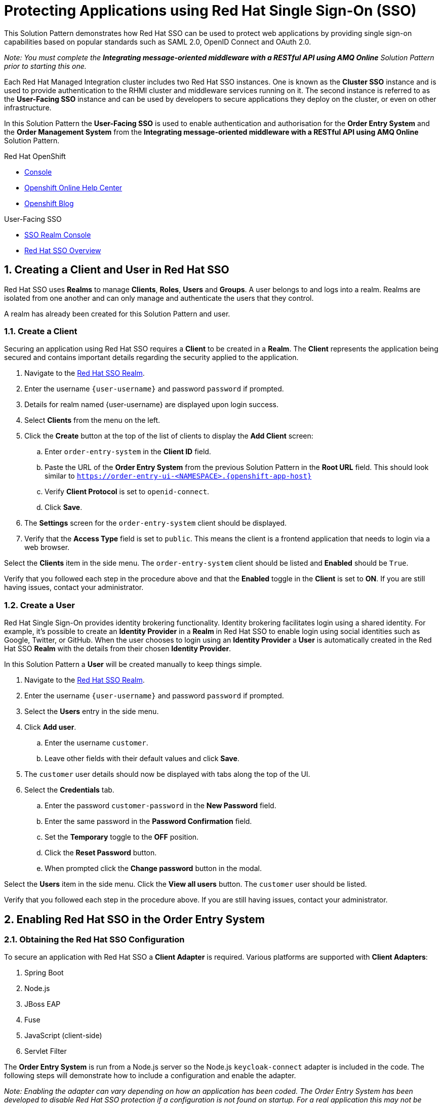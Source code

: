 :sso-realm-url: https://sso-user-sso.{{openshift-app-host}/auth/admin/{user-username}/console/index.html
:sso-adapter-docs-url: https://access.redhat.com/documentation/en-us/red_hat_single_sign-on/7.3/html/securing_applications_and_services_guide/index

= Protecting Applications using Red Hat Single Sign-On (SSO)

This Solution Pattern demonstrates how Red Hat SSO can be used to protect web applications by providing single sign-on capabilities based on popular standards such as SAML 2.0, OpenID Connect and OAuth 2.0.

_Note: You must complete the *Integrating message-oriented middleware with a RESTful API using AMQ Online* Solution Pattern prior to starting this one._

Each Red Hat Managed Integration cluster includes two Red Hat SSO instances.
One is known as the *Cluster SSO* instance and is used to provide
authentication to the RHMI cluster and middleware services running on it. The
second instance is referred to as the *User-Facing SSO* instance and can be
used by developers to secure applications they deploy on the cluster, or even
on other infrastructure.

In this Solution Pattern the *User-Facing SSO* is used to enable
authentication and authorisation for the *Order Entry System* and the *Order
Management System* from the *Integrating message-oriented middleware with a
RESTful API using AMQ Online* Solution Pattern.

[type=walkthroughResource,serviceName=openshift]
.Red Hat OpenShift
****
* link:{openshift-host}/console[Console, window="_blank"]
* link:https://help.openshift.com/[Openshift Online Help Center, window="_blank"]
* link:https://blog.openshift.com/[Openshift Blog, window="_blank"]
****

[type=walkthroughResource,serviceName=3scale]
.User-Facing SSO
****
* link:{sso-realm-url}[SSO Realm Console, window="_blank"]
* link:https://access.redhat.com/products/red-hat-single-sign-on/[Red Hat SSO Overview, window="_blank"]
****

:sectnums:

[time=15]
== Creating a Client and User in Red Hat SSO

Red Hat SSO uses *Realms* to manage *Clients*, *Roles*, *Users* and *Groups*. A
user belongs to and logs into a realm. Realms are isolated from one another and
can only manage and authenticate the users that they control.

A realm has already been created for this Solution Pattern and user.

=== Create a Client

Securing an application using Red Hat SSO requires a *Client* to be created in
a *Realm*. The *Client* represents the application being secured and contains
important details regarding the security applied to the application.

. Navigate to the link:{:sso-realm-url:}[Red Hat SSO Realm, window="_blank"].
. Enter the username `{user-username}` and password `password` if prompted.
. Details for realm named {user-username} are displayed upon login success.
. Select *Clients* from the menu on the left.
. Click the *Create* button at the top of the list of clients to display the *Add Client* screen:
.. Enter `order-entry-system` in the *Client ID* field.
.. Paste the URL of the *Order Entry System* from the previous Solution Pattern in the *Root URL* field. This should look similar to `https://order-entry-ui-<NAMESPACE>.{openshift-app-host}`
.. Verify *Client Protocol* is set to `openid-connect`.
.. Click *Save*.
. The *Settings* screen for the `order-entry-system` client should be displayed.
. Verify that the *Access Type* field is set to `public`. This means the client is a frontend application that needs to login via a web browser.

[type=verification]
Select the *Clients* item in the side menu. The `order-entry-system` client should be listed and *Enabled* should be `True`.

[type=verificationFail]
Verify that you followed each step in the procedure above and that the *Enabled* toggle in the *Client* is set to *ON*. If you are still having issues, contact your administrator.

=== Create a User

Red Hat Single Sign-On provides identity brokering functionality. Identity
brokering facilitates login using a shared identity. For example, it's possible
to create an *Identity Provider* in a *Realm* in Red Hat SSO to enable login
using social identities such as Google, Twitter, or GitHub. When the user
chooses to login using an *Identity Provider* a *User* is automatically created
in the Red Hat SSO *Realm* with the details from their chosen
*Identity Provider*.

In this Solution Pattern a *User* will be created manually to keep things
simple.

. Navigate to the link:{:sso-realm-url:}[Red Hat SSO Realm, window="_blank"].
. Enter the username `{user-username}` and password `password` if prompted.
. Select the *Users* entry in the side menu.
. Click *Add user*.
.. Enter the username `customer`.
.. Leave other fields with their default values and click *Save*.
. The `customer` user details should now be displayed with tabs along the top of the UI.
. Select the *Credentials* tab.
.. Enter the password `customer-password` in the *New Password* field.
.. Enter the same password in the *Password Confirmation* field.
.. Set the *Temporary* toggle to the *OFF* position.
.. Click the *Reset Password* button.
.. When prompted click the *Change password* button in the modal.

[type=verification]
Select the *Users* item in the side menu. Click the *View all users* button. The `customer` user should be listed.

[type=verificationFail]
Verify that you followed each step in the procedure above. If you are still having issues, contact your administrator.

[time=15]
== Enabling Red Hat SSO in the Order Entry System

=== Obtaining the Red Hat SSO Configuration

To secure an application with Red Hat SSO a *Client Adapter* is required.
Various platforms are supported with *Client Adapters*:

. Spring Boot
. Node.js
. JBoss EAP
. Fuse
. JavaScript (client-side)
. Servlet Filter

The *Order Entry System* is run from a Node.js server so the Node.js
`keycloak-connect` adapter is included in the code. The following steps will
demonstrate how to include a configuration and enable the adapter.

_Note: Enabling the adapter can vary depending on how an application has been
coded. The Order Entry System has been developed to disable Red Hat SSO
protection if a configuration is not found on startup. For a real application
this may not be advisable._

. Navigate to the link:{:sso-realm-url:}[Red Hat SSO Realm, window="_blank"].
. Enter the username `{user-username}` and password `password` if prompted. 
. Select *Clients* from the side menu.
. Click the `order-entry-system` client that was created earlier.
. Open the *Installation* tab.
. Select *Keycloak OIDC JSON* for *Format Option*.
. Click the *Download* button to download this as a _keycloak.json_ file.

=== Creating a Red Hat SSO Config Map Entry

. Login to the link:{openshift-host}/console/[OpenShift Console, window="_blank"].
. Select the *walkthroughs-1A* project.
. Select *Resources > Config Maps*.
. Click the *Create Config Map*  button.
.. Enter `order-entry-keycloak-config` in the *Name* field.
.. Enter `KEYCLOAK_CONFIG` in the *Key* field.
.. Click the *Browse* button and select the _keycloak.json_ file that was downloaded in the previous section.
. Click the *Create* button.

=== Applying the Red Hat SSO Config Map

. Login to the link:{openshift-host}/console/[OpenShift Console, window="_blank"].
. Navigate to the *walkthroughs-1A* project.
. Select *Applications > Deployments*.
. Select the *rhmi-lab-nodejs-order-frontend* item from the *Deployments* list.
. Select the *Environment* tab.
.. Click the *Add Value from Config Map or Secret*
.. Enter `KEYCLOAK_CONFIG` in the *Name* column.
.. Choose `order-entry-keycloak-config` from the *Select a resource* dropdown.
.. Choose the `KEYCLOAK_CONFIG` in the *Select key* dropdown. 
. Scroll down and click *Save*.
. Select *Overview* on the left and find the *rhmi-lab-nodejs-order-frontend* in the list.
. Wait for it to finish deploying.
. Click the route listed beside the *rhmi-lab-nodejs-order-frontend* to open the *Order Entry System*. A login screen with the title *{user-username} Realm* is displayed.
.. Enter `customer` in the *Username or email*.
.. Enter `customer-password` in the *Password* field.
.. Click the *Log In* button.

[type=verification]
The login should be successful and the *Order Entry System* web application should be displayed. If a login page is not presented try opening the *Order Entry System* in a private browsing session.

[type=verificationFail]
Verify that you followed each step in the procedure above. If you are still having issues, contact your administrator.

[type=taskResource]
.Task Resources
****
* link:{sso-adapter-docs-url}[Securing Applications and Services with Red Hat SSO, window="_blank"]
****